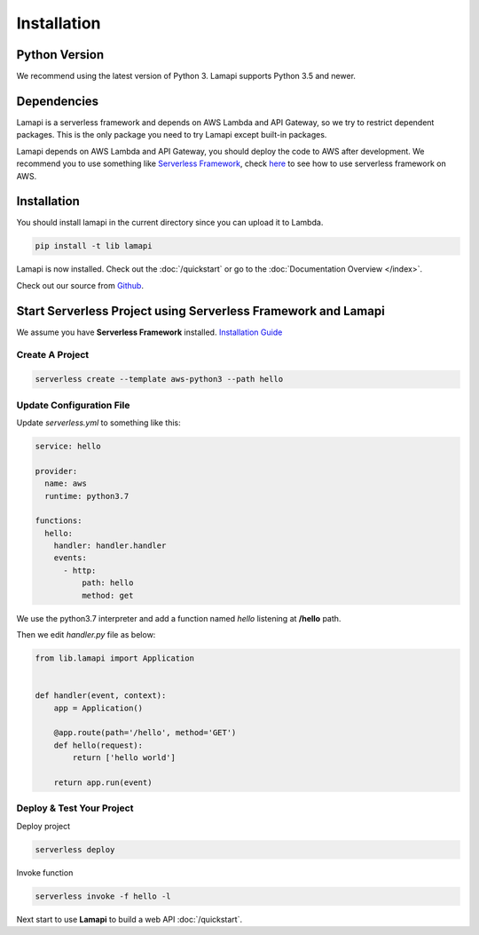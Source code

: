 Installation
============

Python Version
--------------

We recommend using the latest version of Python 3. Lamapi supports Python 3.5 and newer.

Dependencies
------------

Lamapi is a serverless framework and depends on AWS Lambda and API Gateway, so we try to restrict dependent packages. This is the only package you need to try Lamapi except built-in packages.

Lamapi depends on AWS Lambda and API Gateway, you should deploy the code to AWS after development. We recommend you to use something like `Serverless Framework <https://serverless.com/>`_, check `here <https://serverless.com/framework/docs/providers/aws/guide/quick-start/>`_ to see how to use serverless framework on AWS.

Installation
------------

You should install lamapi in the current directory since you can upload it to Lambda.

.. code-block:: sh

  pip install -t lib lamapi


Lamapi is now installed. Check out the :doc:`/quickstart` or go to the
:doc:`Documentation Overview </index>`.

Check out our source from `Github <https://github.com/wwtg99/lamapi>`_.

Start Serverless Project using Serverless Framework and Lamapi
--------------------------------------------------------------

We assume you have **Serverless Framework** installed. `Installation Guide <https://serverless.com/framework/docs/providers/aws/guide/installation/>`_

Create A Project
****************

.. code-block:: sh

  serverless create --template aws-python3 --path hello


Update Configuration File
*************************

Update *serverless.yml* to something like this:

.. code-block:: yaml

  service: hello

  provider:
    name: aws
    runtime: python3.7

  functions:
    hello:
      handler: handler.handler
      events:
        - http:
            path: hello
            method: get


We use the python3.7 interpreter and add a function named *hello* listening at **/hello** path.

Then we edit *handler.py* file as below:

.. code-block:: python

  from lib.lamapi import Application


  def handler(event, context):
      app = Application()

      @app.route(path='/hello', method='GET')
      def hello(request):
          return ['hello world']

      return app.run(event)


Deploy & Test Your Project
**************************

Deploy project

.. code-block:: sh

  serverless deploy


Invoke function

.. code-block:: sh

  serverless invoke -f hello -l


Next start to use **Lamapi** to build a web API :doc:`/quickstart`.
